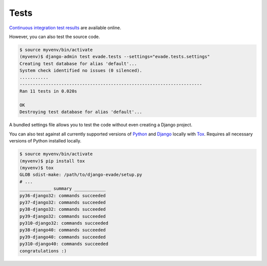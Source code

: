 .. _tests:

Tests
*****

`Continuous integration test results <https://github.com/richardcornish/django-evade/actions/workflows/main.yml>`_ are available online.

However, you can also test the source code.

.. code-block:: bash

   $ source myvenv/bin/activate
   (myvenv)$ django-admin test evade.tests --settings="evade.tests.settings"
   Creating test database for alias 'default'...
   System check identified no issues (0 silenced).
   ...........
   ----------------------------------------------------------------------
   Ran 11 tests in 0.020s
   
   OK
   Destroying test database for alias 'default'...

A bundled settings file allows you to test the code without even creating a Django project.

You can also test against all currently supported versions of `Python <https://docs.djangoproject.com/en/dev/faq/install/#what-python-version-can-i-use-with-django>`_ and `Django <https://www.djangoproject.com/download/#supported-versions>`_ locally with `Tox <https://tox.wiki/>`_. Requires all necessary versions of Python installed locally.

.. code-block:: bash

   $ source myvenv/bin/activate
   (myvenv)$ pip install tox
   (myvenv)$ tox
   GLOB sdist-make: /path/to/django-evade/setup.py
   # ...
   ____________ summary ____________
   py36-django32: commands succeeded
   py37-django32: commands succeeded
   py38-django32: commands succeeded
   py39-django32: commands succeeded
   py310-django32: commands succeeded
   py38-django40: commands succeeded
   py39-django40: commands succeeded
   py310-django40: commands succeeded
   congratulations :)
